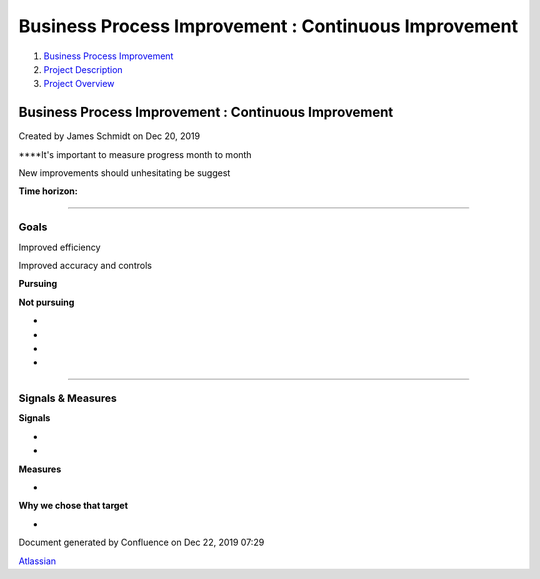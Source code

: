 =====================================================
Business Process Improvement : Continuous Improvement
=====================================================

#. `Business Process Improvement <index.html>`__
#. `Project Description <Project-Description_786630.html>`__
#. `Project Overview <Project-Overview_458753.html>`__

Business Process Improvement : Continuous Improvement
=====================================================

Created by James Schmidt on Dec 20, 2019

****\ It's important to measure progress month to month

New improvements should unhesitating be suggest

**Time horizon:**

--------------

Goals
-----

Improved efficiency

Improved accuracy and controls

**Pursuing**

**Not pursuing**

-  

-  

-  

-  

--------------

Signals & Measures
------------------

**Signals**

-  

-  

**Measures**

-  

**Why we chose that target**

-  

Document generated by Confluence on Dec 22, 2019 07:29

`Atlassian <http://www.atlassian.com/>`__
